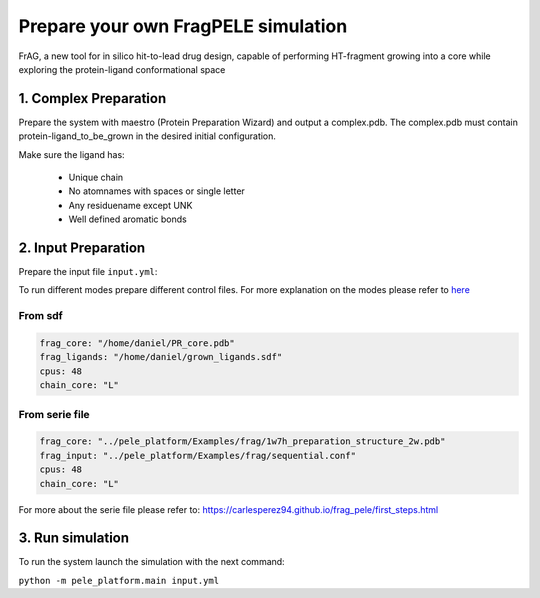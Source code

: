 Prepare your own FragPELE simulation
######################################

FrAG, a new tool for in silico hit-to-lead drug design, capable of performing HT-fragment growing into a core while exploring the protein-ligand conformational space

1. Complex Preparation
======================
   
Prepare the system with maestro (Protein Preparation Wizard)
and output a complex.pdb. The complex.pdb must contain protein-ligand_to_be_grown in the desired initial configuration.

Make sure the ligand has:

 - Unique chain
 - No atomnames with spaces or single letter
 - Any residuename except UNK
 - Well defined aromatic bonds

2. Input Preparation
=====================
 
Prepare the input file ``input.yml``:

To run different modes prepare different control files.
For more explanation on the modes please refer to `here <../../modes/frag/index.html>`__


From sdf
+++++++++++++++++++++++++++++++++++++

..  code-block:: yaml

    frag_core: "/home/daniel/PR_core.pdb"
    frag_ligands: "/home/daniel/grown_ligands.sdf"
    cpus: 48
    chain_core: "L"

From serie file
+++++++++++++++++++++

..  code-block:: yaml

    frag_core: "../pele_platform/Examples/frag/1w7h_preparation_structure_2w.pdb"
    frag_input: "../pele_platform/Examples/frag/sequential.conf"
    cpus: 48
    chain_core: "L"
For more about the serie file please refer to: https://carlesperez94.github.io/frag_pele/first_steps.html


3. Run simulation
====================


To run the system launch the simulation with the next command:

``python -m pele_platform.main input.yml``

